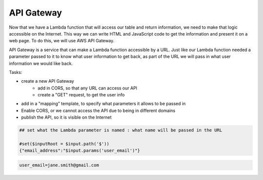 .. _step06:

***********
API Gateway
***********

.. image:: ./images/AWS Serverless Web Application - API Gateway.jpg
  :width: 480 px
  :alt: AWS Serverless Web App
  :align: center

Now that we have a Lambda function that will access our table and return information, we need to make that logic accessible on the Internet. This way we can write HTML and JavaScript code to get the information and present it on a web page. To do this, we will use AWS API Gateway.

API Gateway is a service that can make a Lambda function accessible by a URL. Just like our Lambda function needed a parameter passed to it to know what user information to get back, as part of the URL we will pass in what user information we would like back.

Tasks:

- create a new API Gateway
	- add in CORS, so that any URL can access our API
	- create a "GET" request, to get the user info
- add in a "mapping" template, to specify what parameters it allows to be passed in
- Enable CORS, or we cannot access the API due to being in different domains
- publish the API, so it is visible on the Internet

.. code-block:: shell

	## set what the Lambda parameter is named : what name will be passed in the URL

	#set($inputRoot = $input.path('$'))
	{"email_address":"$input.params('user_email')"}

.. code-block:: shell

	user_email=jane.smith@gmail.com


.. raw:: html

  <div style="text-align: center; margin-bottom: 2em;">
	<iframe width="560" height="315" src="https://www.youtube.com/embed/B_xZgSDfJuk" frameborder="0" allow="accelerometer; autoplay; encrypted-media; gyroscope; picture-in-picture" allowfullscreen>
	</iframe>
  </div>